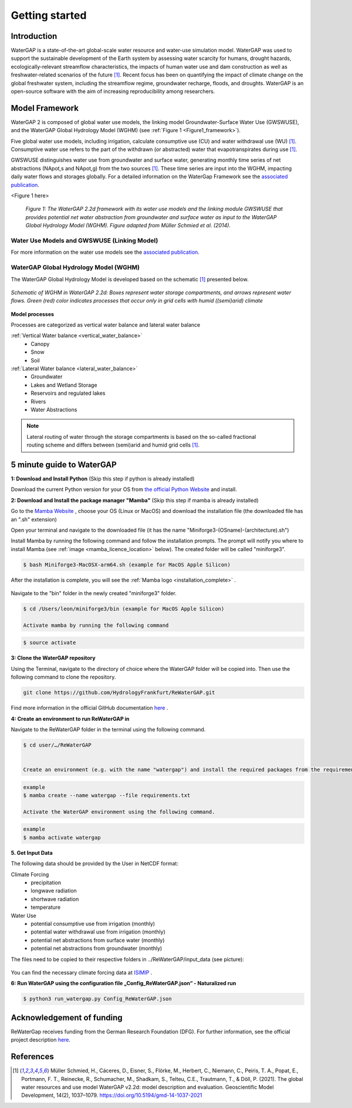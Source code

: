 .. _getting_started:

===============
Getting started
===============

Introduction
------------

WaterGAP is a state-of-the-art global-scale water resource and water-use simulation model. 
WaterGAP was used to support the sustainable development of the Earth system by assessing water scarcity for humans, drought hazards, ecologically-relevant streamflow characteristics, the impacts of human water use and dam construction as well as freshwater-related scenarios of the future [1]_. 
Recent focus has been on quantifying the impact of climate change on the global freshwater system, including the streamflow regime, groundwater recharge, floods, and droughts. 
WaterGAP is an open-source software with the aim of increasing reproducibility among researchers.


Model Framework
---------------
WaterGAP 2 is composed of global water use models, the linking model Groundwater-Surface Water Use (GWSWUSE), and the WaterGAP Global Hydrology Model (WGHM) (see :ref:`Figure 1 <Figure1_framework>`).

Five global water use models, including irrigation, calculate consumptive use (CU) and water withdrawal use (WU) [1]_. Consumptive water use refers to the part of the withdrawn (or abstracted) water that evapotranspirates during use [1]_.

GWSWUSE distinguishes water use from groundwater and surface water, generating monthly time series of net abstractions (NApot,s and NApot,g) from the two sources [1]_. These time series are input into the WGHM, impacting daily water flows and storages globally.
For a detailed information on the WaterGap Framework see the `associated publication <https://gmd.copernicus.org/articles/14/1037/2021/#section2>`__.

.. _Figure1_framework:

<Figure 1 here>

	*Figure 1: The WaterGAP 2.2d framework with its water use models and the linking module GWSWUSE that provides potential net water abstraction from groundwater and surface water as input to the WaterGAP Global Hydrology Model (WGHM). Figure adapted from Müller Schmied et al. (2014).*

Water Use Models and GWSWUSE (Linking Model)
++++++++++++++++++++++++++++++++++++++++++++

For more information on the water use models see the `associated publication <https://gmd.copernicus.org/articles/14/1037/2021/#section3>`__.


WaterGAP Global Hydrology Model (WGHM)
++++++++++++++++++++++++++++++++++++++

The WaterGAP Global Hydrology Model is developed based on the schematic [1]_ presented below. 

.. figure:: ../images/watergap_schematic.png
   :align: center
   
   *Schematic of WGHM in WaterGAP 2.2d: Boxes represent water storage compartments, and arrows represent water flows. Green (red) color indicates processes that occur only in grid cells with humid ((semi)arid) climate*


**Model processes**

Processes are categorized as vertical water balance and lateral water balance

:ref:`Vertical Water balance <vertical_water_balance>`
	- Canopy
	- Snow
	- Soil

:ref:`Lateral Water balance <lateral_water_balance>`
	- Groundwater
	- Lakes and Wetland Storage
	- Reservoirs and regulated lakes
	- Rivers
	- Water Abstractions

.. note::
	Lateral routing of water through the storage compartments is based on the so-called fractional routing scheme and differs between (semi)arid and humid grid cells [1]_.



5 minute guide to WaterGAP
--------------------------

**1: Download and Install Python** (Skip this step if python is already installed)
	
Download the current Python version for your OS from `the official Python Website <https://www.python.org/downloads/>`__ and install.

**2: Download and Install the package manager "Mamba"** (Skip this step if mamba is already installed)
	
Go to the `Mamba Website <https://github.com/conda-forge/miniforge>`__ , choose your OS (Linux or MacOS) and download the installation file (the downloaded file has an ".sh" extension)
	
	
Open your terminal and navigate to the downloaded file (it has the name "Miniforge3-(OSname)-(architecture).sh")
	
	
Install Mamba by running the following command and follow the installation prompts. The prompt will notify you where to install Mamba (see :ref:`image <mamba_licence_location>` below). The created folder will be called "miniforge3".


.. code-block:: bash
		
	$ bash Miniforge3-MacOSX-arm64.sh (example for MacOS Apple Silicon)

.. _mamba_licence_location:

.. figure:: ../images/getting_started/mamba_licence_location.png


After the installation is complete, you will see the :ref:`Mamba logo <installation_complete>` .


.. _installation_complete:

.. figure:: ../images/getting_started/installation_complete.png



Navigate to the "bin" folder in the newly created "miniforge3" folder.

.. code-block:: bash

	$ cd /Users/leon/miniforge3/bin (example for MacOS Apple Silicon)
	
	Activate mamba by running the following command

.. code-block:: bash

		$ source activate


**3: Clone the WaterGAP repository**

Using the Terminal, navigate to the directory of choice where the WaterGAP folder will be copied into. Then use the following command to clone the repository.

.. code-block:: bash

		git clone https://github.com/HydrologyFrankfurt/ReWaterGAP.git

Find more information in the official GitHub documentation `here <https://docs.github.com/en/get-started/quickstart/fork-a-repo#cloning-your-forked-repository>`__ .

**4: Create an environment to run ReWaterGAP in**

Navigate to the ReWaterGAP folder in the terminal using the following command.

.. code-block:: bash

	$ cd user/…/ReWaterGAP
	

	Create an environment (e.g. with the name "watergap") and install the required packages from the requirements.txt file by running the following command.

.. code-block:: bash

	example
	$ mamba create --name watergap --file requirements.txt

	Activate the WaterGAP environment using the following command.

.. code-block:: bash

	example
	$ mamba activate watergap



**5. Get Input Data**

The following data should be provided by the User in NetCDF format:

Climate Forcing
	- precipitation
	- longwave radiation
	- shortwave radiation
	- temperature

Water Use
	- potential consumptive use from irrigation (monthly)
	- potential water withdrawal use from irrigation (monthly)
	- potential net abstractions from surface water (monthly)
	- potential net abstractions from groundwater (monthly)


The files need to be copied to their respective folders in ../ReWaterGAP/input_data (see picture):

.. figure:: ../images/getting_started/input_data.png


You can find the necessary climate forcing data at `ISIMIP <https://data.isimip.org/search/tree/ISIMIP3b/SecondaryInputData/climate/atmosphere/mri-esm2-0/>`__ .

**6: Run WaterGAP using the configuration file „Config_ReWaterGAP.json“ - Naturalized run**

.. code-block:: bash

	$ python3 run_watergap.py Config_ReWaterGAP.json
	

Acknowledgement of funding
--------------------------
ReWaterGap receives funding from the German Research Foundation (DFG). For further information, see the official project description `here <https://gepris.dfg.de/gepris/projekt/443183317?language=en>`__. 	



References 
----------
.. [1] Müller Schmied, H., Cáceres, D., Eisner, S., Flörke, M., Herbert, C., Niemann, C., Peiris, T. A., Popat, E., Portmann, F. T., Reinecke, R., Schumacher, M., Shadkam, S., Telteu, C.E., Trautmann, T., & Döll, P. (2021). The global water resources and use model WaterGAP v2.2d: model description and evaluation. Geoscientific Model Development, 14(2), 1037–1079. https://doi.org/10.5194/gmd-14-1037-2021
